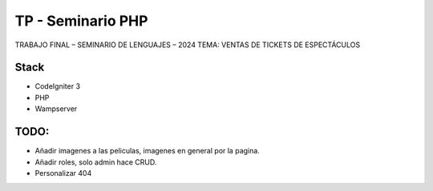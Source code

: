 ###################
TP - Seminario PHP
###################

TRABAJO FINAL – SEMINARIO DE LENGUAJES – 2024
TEMA: VENTAS DE TICKETS DE ESPECTÁCULOS

*******************
Stack
*******************

- CodeIgniter 3
- PHP
- Wampserver

**************************
TODO:
**************************

- Añadir imagenes a las peliculas, imagenes en general por la pagina.
- Añadir roles, solo admin hace CRUD.
- Personalizar 404